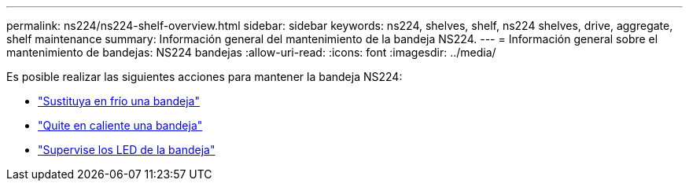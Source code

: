 ---
permalink: ns224/ns224-shelf-overview.html 
sidebar: sidebar 
keywords: ns224, shelves, shelf, ns224 shelves, drive, aggregate, shelf maintenance 
summary: Información general del mantenimiento de la bandeja NS224. 
---
= Información general sobre el mantenimiento de bandejas: NS224 bandejas
:allow-uri-read: 
:icons: font
:imagesdir: ../media/


[role="lead"]
Es posible realizar las siguientes acciones para mantener la bandeja NS224:

* link:cold-replace-shelf.html["Sustituya en frío una bandeja"]
* link:hot-remove-shelf.html["Quite en caliente una bandeja"]
* link:service-monitor-leds.html["Supervise los LED de la bandeja"]

